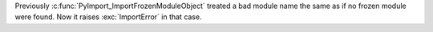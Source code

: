 Previously :c:func:`PyImport_ImportFrozenModuleObject` treated a bad module name
the same as if no frozen module were found.  Now it raises :exc:`ImportError` in that case.
